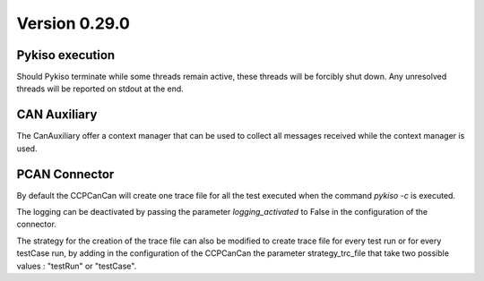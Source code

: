 Version 0.29.0
--------------

Pykiso execution
^^^^^^^^^^^^^^^^

Should Pykiso terminate while some threads remain active, these threads will be forcibly shut down.
Any unresolved threads will be reported on stdout at the end.

CAN Auxiliary
^^^^^^^^^^^^^
The CanAuxiliary offer a context manager that can be used to collect all messages received while
the context manager is used.

PCAN Connector
^^^^^^^^^^^^^^

By default the CCPCanCan will create one trace file for all the test executed when the command `pykiso -c`
is executed.

The logging can be deactivated by passing the parameter `logging_activated` to False in the configuration of the connector.

The strategy for the creation of the trace file can also be modified to create trace file for every test run or
for every testCase run, by adding in the configuration of the CCPCanCan the parameter strategy_trc_file
that take two possible values : "testRun" or "testCase".
